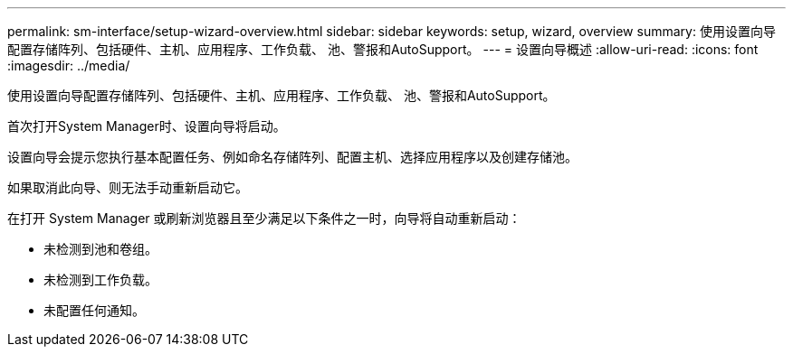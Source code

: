 ---
permalink: sm-interface/setup-wizard-overview.html 
sidebar: sidebar 
keywords: setup, wizard, overview 
summary: 使用设置向导配置存储阵列、包括硬件、主机、应用程序、工作负载、 池、警报和AutoSupport。 
---
= 设置向导概述
:allow-uri-read: 
:icons: font
:imagesdir: ../media/


[role="lead"]
使用设置向导配置存储阵列、包括硬件、主机、应用程序、工作负载、 池、警报和AutoSupport。

首次打开System Manager时、设置向导将启动。

设置向导会提示您执行基本配置任务、例如命名存储阵列、配置主机、选择应用程序以及创建存储池。

如果取消此向导、则无法手动重新启动它。

在打开 System Manager 或刷新浏览器且至少满足以下条件之一时，向导将自动重新启动：

* 未检测到池和卷组。
* 未检测到工作负载。
* 未配置任何通知。

